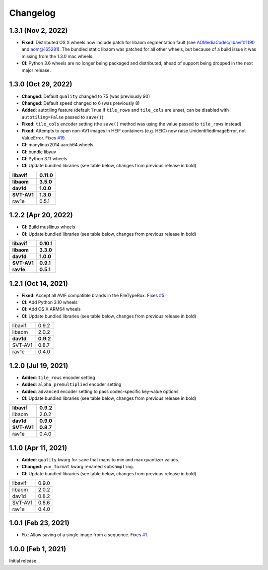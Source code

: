 Changelog
=========

1.3.1 (Nov 2, 2022)
-------------------

* **Fixed**: Distributed OS X wheels now include patch for libaom segmentation
  fault (see `AOMediaCodec/libavif#1190`_ and `aom@165281`_). The bundled
  static libaom was patched for all other wheels, but because of a build issue
  it was missing from the 1.3.0 mac wheels.
* **CI**: Python 3.6 wheels are no longer being packaged and distributed,
  ahead of support being dropped in the next major release.

.. _AOMediaCodec/libavif#1190: https://github.com/AOMediaCodec/libavif/issues/1190
.. _aom@165281: https://aomedia-review.googlesource.com/c/aom/+/165281/1

1.3.0 (Oct 29, 2022)
--------------------

* **Changed**: Default ``quality`` changed to 75 (was previously 90)
* **Changed**: Default ``speed`` changed to 6 (was previously 8)
* **Added**: autotiling feature (default ``True`` if ``tile_rows`` and
  ``tile_cols`` are unset, can be disabled with ``autotiling=False`` passed to
  ``save()``).
* **Fixed**: ``tile_cols`` encoder setting (the ``save()`` method was using
  the value passed to ``tile_rows`` instead)
* **Fixed**: Attempts to open non-AV1 images in HEIF containers (e.g. HEIC)
  now raise UnidentifiedImageError, not ValueError. Fixes `#19`_.
* **CI**: manylinux2014 aarch64 wheels
* **CI**: bundle libyuv
* **CI**: Python 3.11 wheels
* **CI**: Update bundled libraries (see table below, changes from previous
  release in bold)

.. _#19: https://github.com/fdintino/pillow-avif-plugin/issues/19

.. table::

  ===========  ==========
  **libavif**  **0.11.0**
  **libaom**   **3.5.0**
  **dav1d**    **1.0.0**
  **SVT-AV1**  **1.3.0**
  rav1e        0.5.1
  ===========  ==========

1.2.2 (Apr 20, 2022)
--------------------

* **CI**: Build musllinux wheels
* **CI**: Update bundled libraries (see table below, changes from previous
  release in bold)

.. table::

  ===========  ==========
  **libavif**  **0.10.1**
  **libaom**   **3.3.0**
  **dav1d**    **1.0.0**
  **SVT-AV1**  **0.9.1**
  **rav1e**    **0.5.1**
  ===========  ==========

1.2.1 (Oct 14, 2021)
--------------------

* **Fixed**: Accept all AVIF compatible brands in the FileTypeBox. Fixes `#5`_.
* **CI**: Add Python 3.10 wheels
* **CI**: Add OS X ARM64 wheels
* **CI**: Update bundled libraries (see table below, changes from previous
  release in bold)

.. _#5: https://github.com/fdintino/pillow-avif-plugin/issues/5

.. table::

  ===========  ==========
  libavif      0.9.2
  libaom       2.0.2
  **dav1d**    **0.9.2**
  SVT-AV1      0.8.7
  rav1e        0.4.0
  ===========  ==========

1.2.0 (Jul 19, 2021)
--------------------

* **Added**: ``tile_rows`` encoder setting
* **Added**: ``alpha_premultiplied`` encoder setting
* **Added**: ``advanced`` encoder setting to pass codec-specific key-value
  options
* **CI**: Update bundled libraries (see table below, changes from previous
  release in bold)

.. table::

  ===========  ==========
  **libavif**  **0.9.2**
  libaom       2.0.2
  **dav1d**    **0.9.0**
  **SVT-AV1**  **0.8.7**
  rav1e        0.4.0
  ===========  ==========

1.1.0 (Apr 11, 2021)
--------------------

* **Added**: ``quality`` kwarg for ``save`` that maps to min and max quantizer
  values.
* **Changed**: ``yuv_format`` kwarg renamed ``subsampling``.
* **CI**: Update bundled libraries (see table below, changes from previous
  release in bold)



.. table::

  ======== ========
  libavif  0.9.0
  libaom   2.0.2
  dav1d    0.8.2
  SVT-AV1  0.8.6
  rav1e    0.4.0
  ======== ========

1.0.1 (Feb 23, 2021)
--------------------

* Fix: Allow saving of a single image from a sequence. Fixes `#1`_.

.. _#1: https://github.com/fdintino/pillow-avif-plugin/issues/1

1.0.0 (Feb 1, 2021)
-------------------

Initial release
